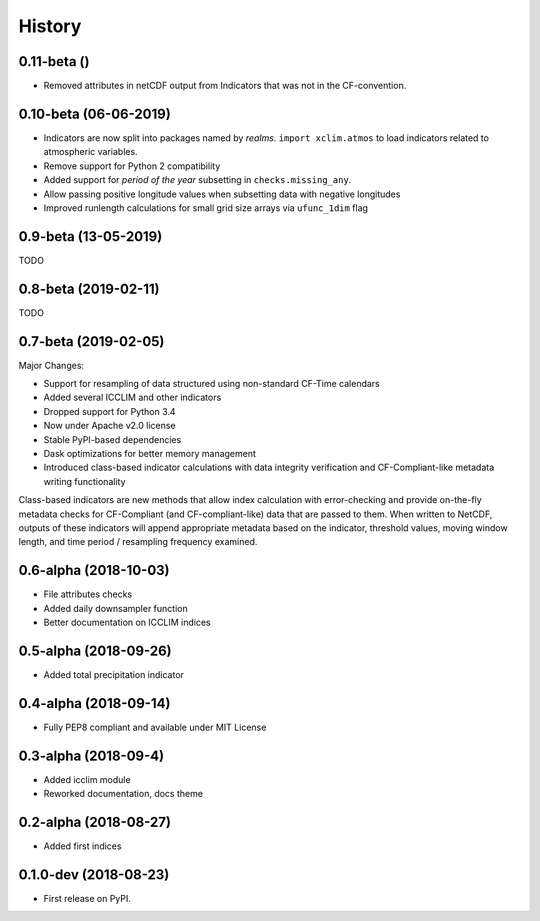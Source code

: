 =======
History
=======

0.11-beta ()
------------
* Removed attributes in netCDF output from Indicators that was not in the CF-convention.


0.10-beta (06-06-2019)
----------------------
* Indicators are now split into packages named by *realms*. ``import xclim.atmos`` to load indicators related to atmospheric variables.
* Remove support for Python 2 compatibility
* Added support for *period of the year* subsetting in ``checks.missing_any``.
* Allow passing positive longitude values when subsetting data with negative longitudes
* Improved runlength calculations for small grid size arrays via ``ufunc_1dim`` flag


0.9-beta (13-05-2019)
---------------------
TODO

0.8-beta (2019-02-11)
---------------------
TODO

0.7-beta (2019-02-05)
---------------------
Major Changes:

* Support for resampling of data structured using non-standard CF-Time calendars
* Added several ICCLIM and other indicators
* Dropped support for Python 3.4
* Now under Apache v2.0 license
* Stable PyPI-based dependencies
* Dask optimizations for better memory management
* Introduced class-based indicator calculations with data integrity verification and CF-Compliant-like metadata writing functionality

Class-based indicators are new methods that allow index calculation with error-checking and provide on-the-fly metadata checks for CF-Compliant (and CF-compliant-like) data that are passed to them. When written to NetCDF, outputs of these indicators will append appropriate metadata based on the indicator, threshold values, moving window length, and time period / resampling frequency examined.

0.6-alpha (2018-10-03)
----------------------
* File attributes checks
* Added daily downsampler function
* Better documentation on ICCLIM indices

0.5-alpha (2018-09-26)
----------------------
* Added total precipitation indicator

0.4-alpha (2018-09-14)
----------------------
* Fully PEP8 compliant and available under MIT License

0.3-alpha (2018-09-4)
---------------------
* Added icclim module
* Reworked documentation, docs theme

0.2-alpha (2018-08-27)
----------------------
* Added first indices

0.1.0-dev (2018-08-23)
----------------------
* First release on PyPI.


